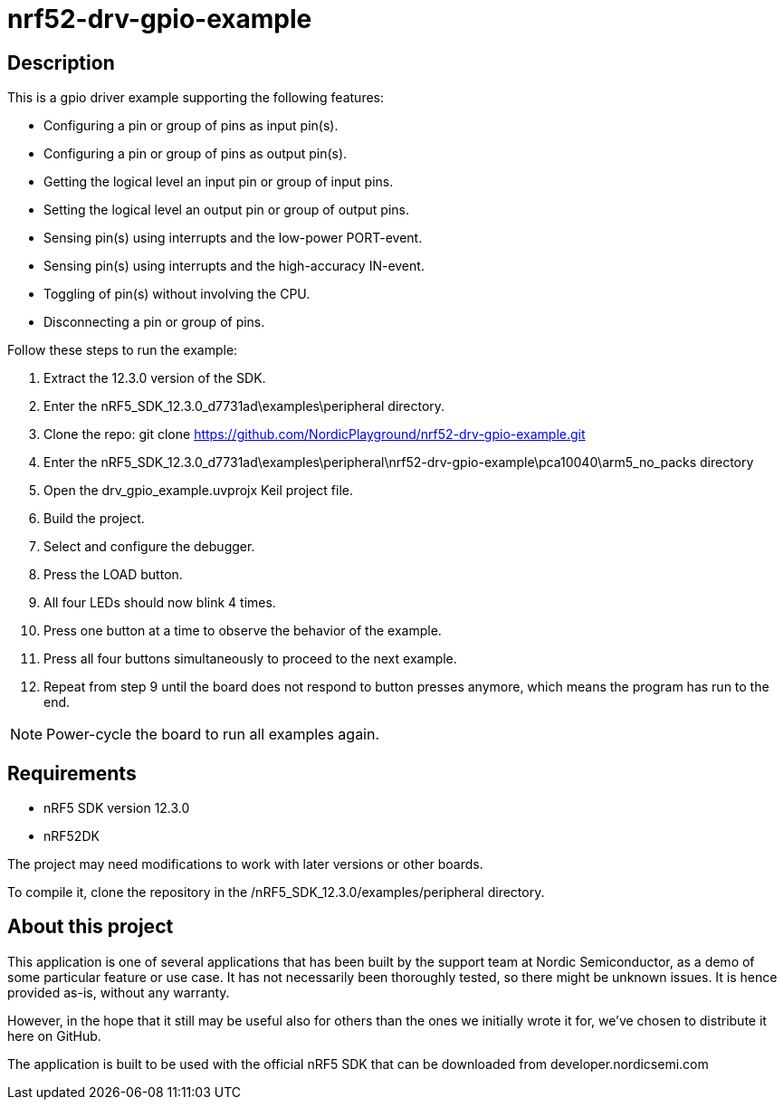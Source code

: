 nrf52-drv-gpio-example
======================

Description
-----------
This is a gpio driver example supporting the following features:

- Configuring a pin or group of pins as input pin(s).
- Configuring a pin or group of pins as output pin(s).
- Getting the logical level an input pin or group of input pins.
- Setting the logical level an output pin or group of output pins.
- Sensing pin(s) using interrupts and the low-power PORT-event.
- Sensing pin(s) using interrupts and the high-accuracy IN-event.
- Toggling of pin(s) without involving the CPU.
- Disconnecting a pin or group of pins.

Follow these steps to run the example:

. Extract the 12.3.0 version of the SDK.
. Enter the nRF5_SDK_12.3.0_d7731ad\examples\peripheral directory.
. Clone the repo: git clone https://github.com/NordicPlayground/nrf52-drv-gpio-example.git
. Enter the nRF5_SDK_12.3.0_d7731ad\examples\peripheral\nrf52-drv-gpio-example\pca10040\arm5_no_packs directory
. Open the drv_gpio_example.uvprojx Keil project file.
. Build the project.
. Select and configure the debugger.
. Press the LOAD button.
. All four LEDs should now blink 4 times.
. Press one button at a time to observe the behavior of the example.
. Press all four buttons simultaneously to proceed to the next example.
. Repeat from step 9 until the board does not respond to button presses anymore, which means the program has run to the end.

NOTE: Power-cycle the board to run all examples again.

Requirements
------------
- nRF5 SDK version 12.3.0
- nRF52DK

The project may need modifications to work with later versions or other boards. 

To compile it, clone the repository in the /nRF5_SDK_12.3.0/examples/peripheral directory.

About this project
------------------
This application is one of several applications that has been built by the support team at Nordic Semiconductor, as a demo of some particular feature or use case. It has not necessarily been thoroughly tested, so there might be unknown issues. It is hence provided as-is, without any warranty. 

However, in the hope that it still may be useful also for others than the ones we initially wrote it for, we've chosen to distribute it here on GitHub. 

The application is built to be used with the official nRF5 SDK that can be downloaded from developer.nordicsemi.com
